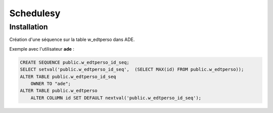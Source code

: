 ==========
Schedulesy
==========

Installation
============
Création d'une séquence sur la table w_edtperso dans ADE.

Exemple avec l'utilisateur **ade** :

.. code:: sql

    CREATE SEQUENCE public.w_edtperso_id_seq;
    SELECT setval('public.w_edtperso_id_seq',  (SELECT MAX(id) FROM public.w_edtperso));
    ALTER TABLE public.w_edtperso_id_seq
        OWNER TO "ade";
    ALTER TABLE public.w_edtperso
        ALTER COLUMN id SET DEFAULT nextval('public.w_edtperso_id_seq');
